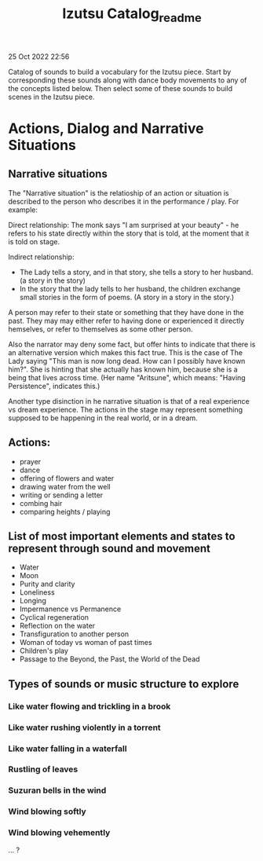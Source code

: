 #+TITLE: Izutsu Catalog_readme
25 Oct 2022 22:56

Catalog of sounds to build a vocabulary for the Izutsu piece.
Start by corresponding these sounds along with dance body movements
to any of the concepts listed below.
Then select some of these sounds to build scenes in the Izutsu piece.

* Actions, Dialog and Narrative Situations
** Narrative situations
The "Narrative situation" is the relatioship of an action or situation is described to the person who describes it in the performance / play. For example:

Direct relationship: The monk says "I am surprised at your beauty" - he refers to his state directly within the story that is told, at the moment that it is told on stage.

Indirect relationship:

- The Lady tells a story, and in that story, she tells a story to her husband. (a story in the story)
- In the story that the lady tells to her husband, the children exchange small stories in the form of poems. (A story in a story in the story.)

A person may refer to their state or something that they have done in the past.  They may may either refer to having done or experienced it directly hemselves, or refer to themselves as some other person.

Also the narrator may deny some fact, but offer hints to indicate that there is an alternative version which makes this fact true.  This is the case of The Lady saying "This man is now long dead. How can I possibly have known him?".  She is hinting that she actually has known him, because she is a being that lives across time.  (Her name "Aritsune", which means: "Having Persistence", indicates this.)

Another type disinction in he narrative situation is that of a real experience vs dream experience.  The actions in the stage may represent something supposed to be happening in the real world, or in a dream.

** Actions:

- prayer
- dance
- offering of flowers and water
- drawing water from the well
- writing or sending a letter
- combing hair
- comparing heights / playing

** List of most important elements and states to represent through sound and movement

- Water
- Moon
- Purity and clarity
- Loneliness
- Longing
- Impermanence vs Permanence
- Cyclical regeneration
- Reflection on the water
- Transfiguration to another person
- Woman of today vs woman of past times
- Children's play
- Passage to the Beyond, the Past, the World of the Dead
** Types of sounds or music structure to explore
*** Like water flowing and trickling in a brook
*** Like water rushing violently in a torrent
*** Like water falling in a waterfall
*** Rustling of leaves
*** Suzuran bells in the wind
*** Wind blowing softly
*** Wind blowing vehemently
... ?
